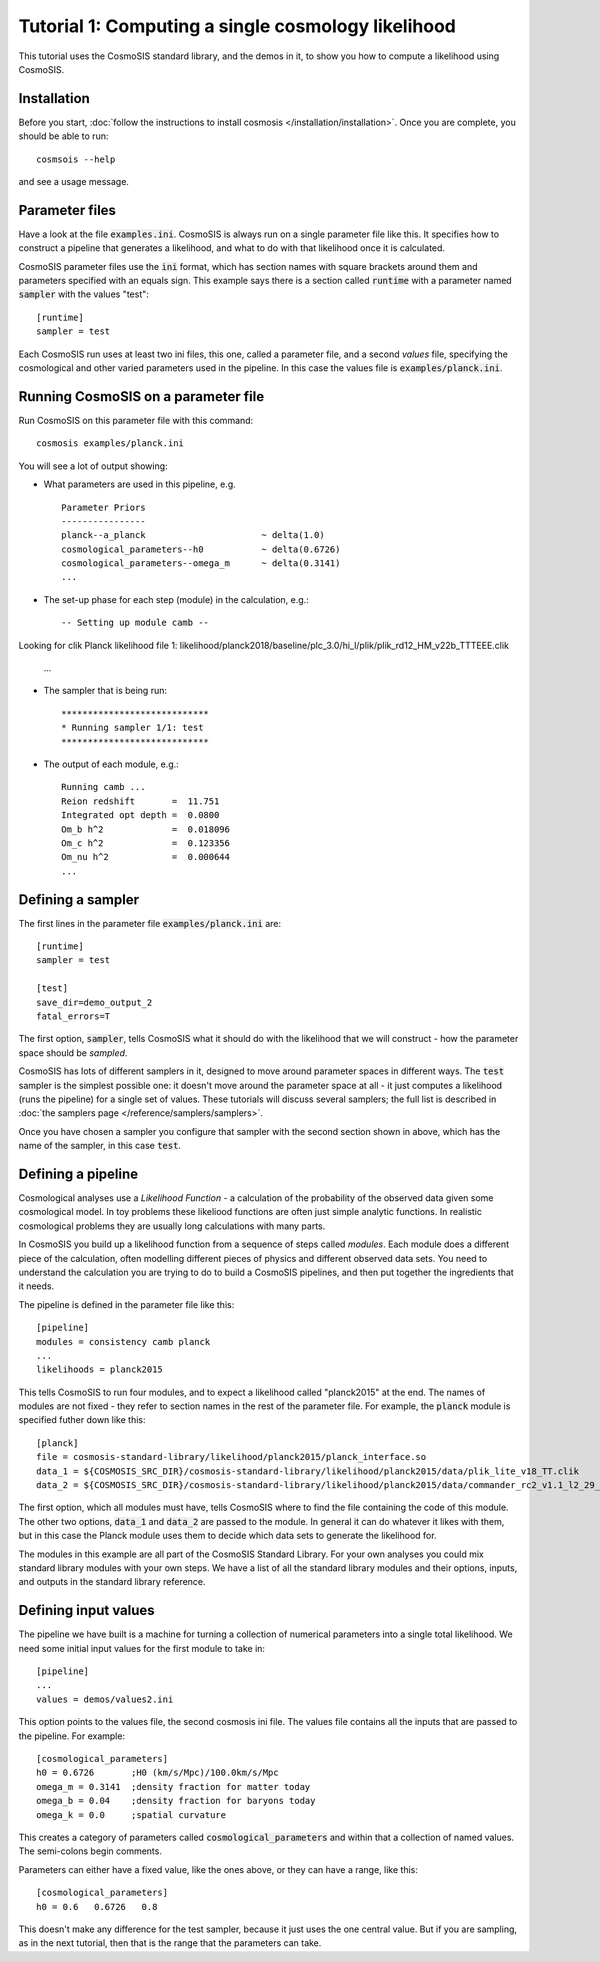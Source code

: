 Tutorial 1: Computing a single cosmology likelihood
---------------------------------------------------

This tutorial uses the CosmoSIS standard library, and the demos in it, to show
you how to compute a likelihood using CosmoSIS.


Installation
============

Before you start, :doc:`follow the instructions to install cosmosis </installation/installation>`.  Once you are complete, you should be able to run::

    cosmsois --help

and see a usage message.

Parameter files
============================

Have a look at the file :code:`examples.ini`.  CosmoSIS is always run on a single parameter file like this.  It specifies how to construct a pipeline that generates a likelihood, and what to do with that likelihood once it is calculated.  

CosmoSIS parameter files use the :code:`ini` format, which has section names with square brackets around them and parameters specified with an equals sign.  This example says there is a section called :code:`runtime` with a parameter named :code:`sampler` with the values "test"::


    [runtime]
    sampler = test

Each CosmoSIS run uses at least two ini files, this one, called a parameter file, and a second *values* file, specifying the cosmological and other varied parameters used in the pipeline.  In this case the values file is :code:`examples/planck.ini`.

Running CosmoSIS on a parameter file
=====================================


Run CosmoSIS on this parameter file with this command::

    cosmosis examples/planck.ini

You will see a lot of output showing:

* What parameters are used in this pipeline, e.g. ::

    Parameter Priors
    ----------------
    planck--a_planck                      ~ delta(1.0)
    cosmological_parameters--h0           ~ delta(0.6726)
    cosmological_parameters--omega_m      ~ delta(0.3141)
    ...


* The set-up phase for each step (module) in the calculation, e.g.::

    -- Setting up module camb --
Looking for clik Planck likelihood file 1: likelihood/planck2018/baseline/plc_3.0/hi_l/plik/plik_rd12_HM_v22b_TTTEEE.clik

     ...


* The sampler that is being run::

    ****************************
    * Running sampler 1/1: test
    ****************************

* The output of each module, e.g.::

    Running camb ...
    Reion redshift       =  11.751
    Integrated opt depth =  0.0800
    Om_b h^2             =  0.018096
    Om_c h^2             =  0.123356
    Om_nu h^2            =  0.000644
    ...

Defining a sampler
===================

The first lines in the parameter file :code:`examples/planck.ini` are::

    [runtime]
    sampler = test

    [test]
    save_dir=demo_output_2
    fatal_errors=T

The first option, :code:`sampler`, tells CosmoSIS what it should do with the likelihood that we will construct - how the parameter space should be *sampled*.

CosmoSIS has lots of different samplers in it, designed to move around parameter spaces in different ways.  The :code:`test` sampler is the simplest possible one: it doesn't move around the parameter space at all - it just computes a likelihood (runs the pipeline) for a single set of values.  These tutorials will discuss several samplers; the full list is described in :doc:`the samplers page </reference/samplers/samplers>`.

Once you have chosen a sampler you configure that sampler with the second section shown in above, which has the name of the sampler, in this case :code:`test`.

Defining a pipeline
===================

Cosmological analyses use a *Likelihood Function* - a calculation of the probability of the observed data given some cosmological model.  In toy problems these likeliood functions are often just simple analytic functions.  In realistic cosmological problems they are usually long calculations with many parts.

In CosmoSIS you build up a likelihood function from a sequence of steps called *modules*.  Each module does a different piece of the calculation, often modelling different pieces of physics and different observed data sets.  You need to understand the calculation you are trying to do to build a CosmoSIS pipelines, and then put together the ingredients that it needs.

The pipeline is defined in the parameter file like this::

    [pipeline]
    modules = consistency camb planck
    ...
    likelihoods = planck2015

This tells CosmoSIS to run four modules, and to expect a likelihood called "planck2015" at the end.  The names of modules are not fixed - they refer to section names in the rest of the parameter file.  For example, the :code:`planck` module is specified futher down like this::

    [planck]
    file = cosmosis-standard-library/likelihood/planck2015/planck_interface.so
    data_1 = ${COSMOSIS_SRC_DIR}/cosmosis-standard-library/likelihood/planck2015/data/plik_lite_v18_TT.clik
    data_2 = ${COSMOSIS_SRC_DIR}/cosmosis-standard-library/likelihood/planck2015/data/commander_rc2_v1.1_l2_29_B.clik

The first option, which all modules must have, tells CosmoSIS where to find the file containing the code of this module. The other two options, :code:`data_1` and :code:`data_2` are passed to the module. In general it can do whatever it likes with them, but in this case the Planck module uses them to decide which data sets to generate the likelihood for.

The modules in this example are all part of the CosmoSIS Standard Library.  For your own analyses you could mix standard library modules with your own steps.  We have a list of all the standard library modules and their options, inputs, and outputs in the standard library reference.

Defining input values
======================

The pipeline we have built is a machine for turning a collection of numerical parameters into a single total likelihood.  We need some initial input values for the first module to take in::


    [pipeline]
    ...
    values = demos/values2.ini

This option points to the values file, the second cosmosis ini file.  The values file contains all the inputs that are passed to the pipeline.  For example::

    [cosmological_parameters]
    h0 = 0.6726       ;H0 (km/s/Mpc)/100.0km/s/Mpc 
    omega_m = 0.3141  ;density fraction for matter today
    omega_b = 0.04    ;density fraction for baryons today
    omega_k = 0.0     ;spatial curvature

This creates a category of parameters called :code:`cosmological_parameters` and within that a collection of named values.  The semi-colons begin comments.

Parameters can either have a fixed value, like the ones above, or they can have a range, like this::

    [cosmological_parameters]
    h0 = 0.6   0.6726   0.8

This doesn't make any difference for the test sampler, because it just uses the one central value.  But if you are sampling, as in the next tutorial, then that is the range that the parameters can take.

